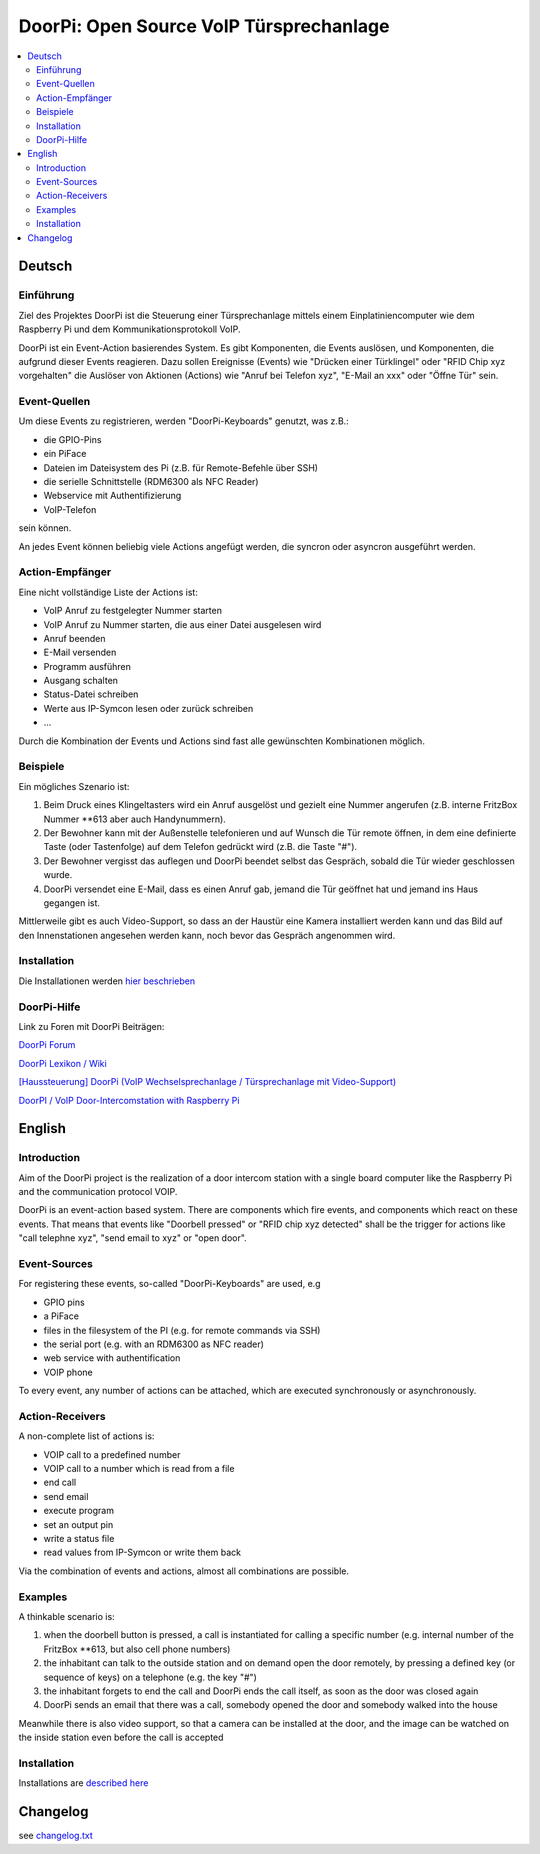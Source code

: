 ****************************************************
DoorPi: Open Source VoIP Türsprechanlage
****************************************************

|pypi_License| |pypi_latest_version| |travis_status_master| |code_climate_badge| |scrutinizer_status_master|

.. contents::
    :local:
    :depth: 2
    :backlinks: none


=============
Deutsch
=============
---------------
Einführung
---------------
Ziel des Projektes DoorPi ist die Steuerung einer Türsprechanlage mittels einem Einplatiniencomputer wie dem Raspberry Pi und dem Kommunikationsprotokoll VoIP.

DoorPi ist ein Event-Action basierendes System. Es gibt Komponenten, die Events auslösen, und Komponenten, die aufgrund dieser Events reagieren. Dazu sollen Ereignisse (Events) wie "Drücken einer Türklingel" oder "RFID Chip xyz vorgehalten" die Auslöser von Aktionen (Actions) wie "Anruf bei Telefon xyz", "E-Mail an xxx" oder "Öffne Tür" sein.

---------------
Event-Quellen
---------------

Um diese Events zu registrieren, werden "DoorPi-Keyboards" genutzt, was z.B.:

* die GPIO-Pins
* ein PiFace 
* Dateien im Dateisystem des Pi (z.B. für Remote-Befehle über SSH)
* die serielle Schnittstelle (RDM6300 als NFC Reader)
* Webservice mit Authentifizierung
* VoIP-Telefon

sein können.

An jedes Event können beliebig viele Actions angefügt werden, die syncron oder asyncron ausgeführt werden. 

-----------------
Action-Empfänger
-----------------

Eine nicht vollständige Liste der Actions ist:

* VoIP Anruf zu festgelegter Nummer starten
* VoIP Anruf zu Nummer starten, die aus einer Datei ausgelesen wird
* Anruf beenden
* E-Mail versenden
* Programm ausführen
* Ausgang schalten
* Status-Datei schreiben
* Werte aus IP-Symcon lesen oder zurück schreiben
* ...

Durch die Kombination der Events und Actions sind fast alle gewünschten Kombinationen möglich. 

-----------------
Beispiele
-----------------

Ein mögliches Szenario ist:

#. Beim Druck eines Klingeltasters wird ein Anruf ausgelöst und gezielt eine Nummer angerufen (z.B. interne FritzBox Nummer \*\*613 aber auch Handynummern).
#. Der Bewohner kann mit der Außenstelle telefonieren und auf Wunsch die Tür remote öffnen, in dem eine definierte Taste (oder Tastenfolge) auf dem Telefon gedrückt wird (z.B. die Taste "#").
#. Der Bewohner vergisst das auflegen und DoorPi beendet selbst das Gespräch, sobald die Tür wieder geschlossen wurde.
#. DoorPi versendet eine E-Mail, dass es einen Anruf gab, jemand die Tür geöffnet hat und jemand ins Haus gegangen ist.

Mittlerweile gibt es auch Video-Support, so dass an der Haustür eine Kamera installiert werden kann und das Bild auf den Innenstationen angesehen werden kann, noch bevor das Gespräch angenommen wird.

-----------------
Installation
-----------------

Die Installationen werden `hier beschrieben <https://www.doorpi.org/forum/lexicon/lexicon/6-installation/>`_


-----------------
DoorPi-Hilfe 
-----------------

Link zu Foren mit DoorPi Beiträgen:

`DoorPi Forum <http://www.doorpi.org/forum/>`_

`DoorPi Lexikon / Wiki <http://www.doorpi.org/forum/>`_

`[Haussteuerung] DoorPi (VoIP Wechselsprechanlage / Türsprechanlage mit Video-Support) <http://www.forum-raspberrypi.de/Thread-haussteuerung-doorpi-voip-wechselsprechanlage-tuersprechanlage-mit-video-support>`_

`DoorPI / VoIP Door-Intercomstation with Raspberry Pi <http://www.ip-symcon.de/forum/threads/26739-DoorPI-VoIP-Door-Intercomstation-with-Raspberry-Pi>`_




=============
English
=============


---------------
Introduction
---------------

Aim of the DoorPi project is the realization of a door intercom station with a single board computer like the Raspberry Pi and the communication protocol VOIP.

DoorPi is an event-action based system. There are components which fire events, and components which react on these events. That means that events like "Doorbell pressed" or "RFID chip xyz detected" shall be the trigger for actions like "call telephne xyz", "send email to xyz" or "open door".


---------------
Event-Sources
---------------

For registering these events, so-called "DoorPi-Keyboards" are used, e.g

* GPIO pins
* a PiFace
* files in the filesystem of the PI (e.g. for remote commands via SSH)
* the serial port (e.g. with an RDM6300 as NFC reader)
* web service with authentification
* VOIP phone

To every event, any number of actions can be attached, which are executed synchronously or asynchronously.


-----------------
Action-Receivers
-----------------

A non-complete list of actions is:

* VOIP call to a predefined number
* VOIP call to a number which is read from a file
* end call
* send email
* execute program
* set an output pin
* write a status file
* read values from IP-Symcon or write them back

Via the combination of events and actions, almost all combinations are possible.


-----------------
Examples
-----------------

A thinkable scenario is:

#. when the doorbell button is pressed, a call is instantiated for calling a specific number (e.g. internal number of the FritzBox \*\*613, but also cell phone numbers)
#. the inhabitant can talk to the outside station and on demand open the door remotely, by pressing a defined key (or sequence of keys) on a telephone (e.g. the key "#")
#. the inhabitant forgets to end the call and DoorPi ends the call itself, as soon as the door was closed again
#. DoorPi sends an email that there was a call, somebody opened the door and somebody walked into the house

Meanwhile there is also video support, so that a camera can be installed at the door, and the image can be watched on the inside station even before the call is accepted


-----------------
Installation
-----------------
Installations are `described here <https://www.doorpi.org/forum/lexicon/lexicon/6-installation/>`_


=============
Changelog
=============

see `changelog.txt <https://github.com/motom001/DoorPi/blob/master/changelog.txt>`_


.. |travis_status_master| image:: https://travis-ci.org/motom001/DoorPi.svg?branch=master
    :target: https://travis-ci.org/motom001/DoorPi

.. |scrutinizer_status_master| image:: https://codeclimate.com/github/motom001/DoorPi/badges/gpa.svg
   :target: https://codeclimate.com/github/motom001/DoorPi
   :alt: Code Climate

.. |code_climate_badge| image:: https://scrutinizer-ci.com/g/motom001/DoorPi/badges/quality-score.png?b=master
   :target: https://scrutinizer-ci.com/g/motom001/DoorPi/
   
.. |pypi_License| image:: https://img.shields.io/pypi/l/DoorPi.svg
    :target: https://creativecommons.org/licenses/by-nc/4.0/
    :alt: CC BY-NC 4.0

.. |pypi_latest_version| image:: https://img.shields.io/pypi/v/DoorPi.svg?label=latest%20version
    :target: https://pypi.python.org/pypi/DoorPi
    :alt: Download
